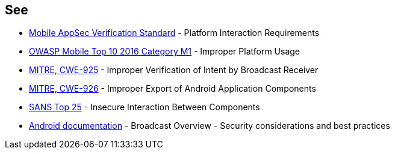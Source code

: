 == See

* https://mobile-security.gitbook.io/masvs/security-requirements/0x11-v6-interaction_with_the_environment[Mobile AppSec Verification Standard] - Platform Interaction Requirements
* https://owasp.org/www-project-mobile-top-10/2016-risks/m1-improper-platform-usage[OWASP Mobile Top 10 2016 Category M1] - Improper Platform Usage
* https://cwe.mitre.org/data/definitions/925[MITRE, CWE-925] - Improper Verification of Intent by Broadcast Receiver
* https://cwe.mitre.org/data/definitions/926[MITRE, CWE-926] - Improper Export of Android Application Components
* https://www.sans.org/top25-software-errors/#cat1[SANS Top 25] - Insecure Interaction Between Components
* https://developer.android.com/guide/components/broadcasts.html#restricting_broadcasts_with_permissions[Android documentation] - Broadcast Overview - Security considerations and best practices
